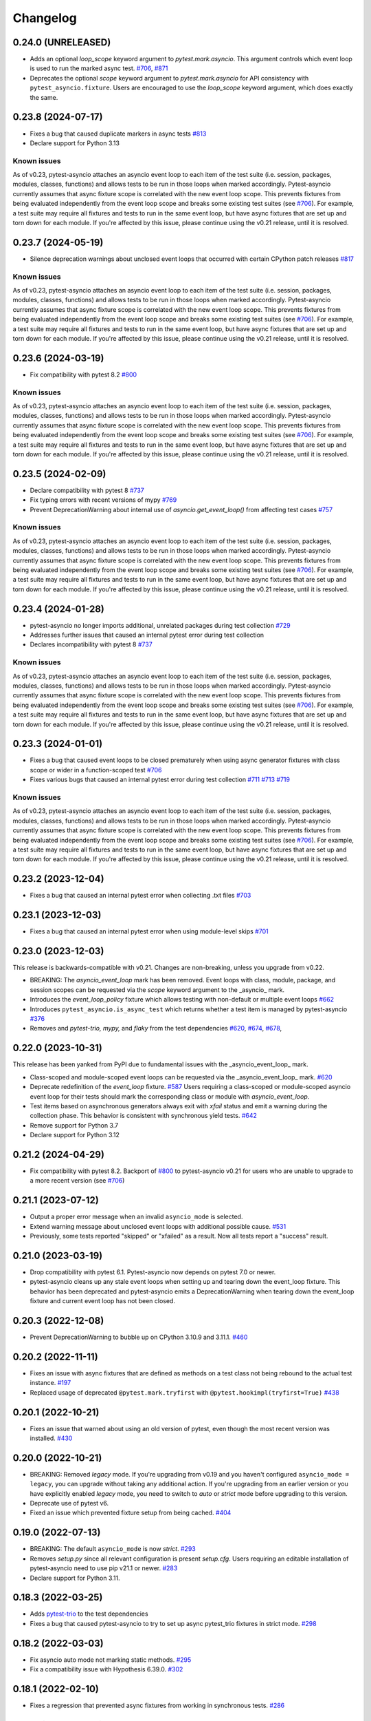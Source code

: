 =========
Changelog
=========

0.24.0 (UNRELEASED)
===================
- Adds an optional `loop_scope` keyword argument to `pytest.mark.asyncio`. This argument controls which event loop is used to run the marked async test. `#706`_, `#871 <https://github.com/pytest-dev/pytest-asyncio/pull/871>`_
- Deprecates the optional `scope` keyword argument to `pytest.mark.asyncio` for API consistency with ``pytest_asyncio.fixture``. Users are encouraged to use the `loop_scope` keyword argument, which does exactly the same.


0.23.8 (2024-07-17)
===================
- Fixes a bug that caused duplicate markers in async tests `#813 <https://github.com/pytest-dev/pytest-asyncio/issues/813>`_
- Declare support for Python 3.13

Known issues
------------
As of v0.23, pytest-asyncio attaches an asyncio event loop to each item of the test suite (i.e. session, packages, modules, classes, functions) and allows tests to be run in those loops when marked accordingly. Pytest-asyncio currently assumes that async fixture scope is correlated with the new event loop scope. This prevents fixtures from being evaluated independently from the event loop scope and breaks some existing test suites (see `#706`_). For example, a test suite may require all fixtures and tests to run in the same event loop, but have async fixtures that are set up and torn down for each module. If you're affected by this issue, please continue using the v0.21 release, until it is resolved.


0.23.7 (2024-05-19)
===================
- Silence deprecation warnings about unclosed event loops that occurred with certain CPython patch releases `#817 <https://github.com/pytest-dev/pytest-asyncio/pull/817>`_

Known issues
------------
As of v0.23, pytest-asyncio attaches an asyncio event loop to each item of the test suite (i.e. session, packages, modules, classes, functions) and allows tests to be run in those loops when marked accordingly. Pytest-asyncio currently assumes that async fixture scope is correlated with the new event loop scope. This prevents fixtures from being evaluated independently from the event loop scope and breaks some existing test suites (see `#706`_). For example, a test suite may require all fixtures and tests to run in the same event loop, but have async fixtures that are set up and torn down for each module. If you're affected by this issue, please continue using the v0.21 release, until it is resolved.


0.23.6 (2024-03-19)
===================
- Fix compatibility with pytest 8.2 `#800 <https://github.com/pytest-dev/pytest-asyncio/pull/800>`_

Known issues
------------
As of v0.23, pytest-asyncio attaches an asyncio event loop to each item of the test suite (i.e. session, packages, modules, classes, functions) and allows tests to be run in those loops when marked accordingly. Pytest-asyncio currently assumes that async fixture scope is correlated with the new event loop scope. This prevents fixtures from being evaluated independently from the event loop scope and breaks some existing test suites (see `#706`_). For example, a test suite may require all fixtures and tests to run in the same event loop, but have async fixtures that are set up and torn down for each module. If you're affected by this issue, please continue using the v0.21 release, until it is resolved.


0.23.5 (2024-02-09)
===================
- Declare compatibility with pytest 8 `#737 <https://github.com/pytest-dev/pytest-asyncio/issues/737>`_
- Fix typing errors with recent versions of mypy `#769 <https://github.com/pytest-dev/pytest-asyncio/issues/769>`_
- Prevent DeprecationWarning about internal use of `asyncio.get_event_loop()` from affecting test cases `#757 <https://github.com/pytest-dev/pytest-asyncio/issues/757>`_

Known issues
------------
As of v0.23, pytest-asyncio attaches an asyncio event loop to each item of the test suite (i.e. session, packages, modules, classes, functions) and allows tests to be run in those loops when marked accordingly. Pytest-asyncio currently assumes that async fixture scope is correlated with the new event loop scope. This prevents fixtures from being evaluated independently from the event loop scope and breaks some existing test suites (see `#706`_). For example, a test suite may require all fixtures and tests to run in the same event loop, but have async fixtures that are set up and torn down for each module. If you're affected by this issue, please continue using the v0.21 release, until it is resolved.


0.23.4 (2024-01-28)
===================
- pytest-asyncio no longer imports additional, unrelated packages during test collection `#729 <https://github.com/pytest-dev/pytest-asyncio/issues/729>`_
- Addresses further issues that caused an internal pytest error during test collection
- Declares incompatibility with pytest 8 `#737 <https://github.com/pytest-dev/pytest-asyncio/issues/737>`_

Known issues
------------
As of v0.23, pytest-asyncio attaches an asyncio event loop to each item of the test suite (i.e. session, packages, modules, classes, functions) and allows tests to be run in those loops when marked accordingly. Pytest-asyncio currently assumes that async fixture scope is correlated with the new event loop scope. This prevents fixtures from being evaluated independently from the event loop scope and breaks some existing test suites (see `#706`_). For example, a test suite may require all fixtures and tests to run in the same event loop, but have async fixtures that are set up and torn down for each module. If you're affected by this issue, please continue using the v0.21 release, until it is resolved.

0.23.3 (2024-01-01)
===================
- Fixes a bug that caused event loops to be closed prematurely when using async generator fixtures with class scope or wider in a function-scoped test `#706 <https://github.com/pytest-dev/pytest-asyncio/issues/706>`_
- Fixes various bugs that caused an internal pytest error during test collection `#711 <https://github.com/pytest-dev/pytest-asyncio/issues/711>`_ `#713 <https://github.com/pytest-dev/pytest-asyncio/issues/713>`_ `#719 <https://github.com/pytest-dev/pytest-asyncio/issues/719>`_

Known issues
------------
As of v0.23, pytest-asyncio attaches an asyncio event loop to each item of the test suite (i.e. session, packages, modules, classes, functions) and allows tests to be run in those loops when marked accordingly. Pytest-asyncio currently assumes that async fixture scope is correlated with the new event loop scope. This prevents fixtures from being evaluated independently from the event loop scope and breaks some existing test suites (see `#706`_). For example, a test suite may require all fixtures and tests to run in the same event loop, but have async fixtures that are set up and torn down for each module. If you're affected by this issue, please continue using the v0.21 release, until it is resolved.


0.23.2 (2023-12-04)
===================
- Fixes a bug that caused an internal pytest error when collecting .txt files `#703 <https://github.com/pytest-dev/pytest-asyncio/issues/703>`_


0.23.1 (2023-12-03)
===================
- Fixes a bug that caused an internal pytest error when using module-level skips `#701 <https://github.com/pytest-dev/pytest-asyncio/issues/701>`_


0.23.0 (2023-12-03)
===================
This release is backwards-compatible with v0.21.
Changes are non-breaking, unless you upgrade from v0.22.

- BREAKING: The *asyncio_event_loop* mark has been removed. Event loops with class, module, package, and session scopes can be requested via the *scope* keyword argument to the _asyncio_ mark.
- Introduces the *event_loop_policy* fixture which allows testing with non-default or multiple event loops  `#662 <https://github.com/pytest-dev/pytest-asyncio/pull/662>`_
- Introduces ``pytest_asyncio.is_async_test`` which returns whether a test item is managed by pytest-asyncio `#376 <https://github.com/pytest-dev/pytest-asyncio/issues/376>`_
- Removes and *pytest-trio,* *mypy,* and *flaky* from the test dependencies `#620 <https://github.com/pytest-dev/pytest-asyncio/pull/620>`_, `#674 <https://github.com/pytest-dev/pytest-asyncio/pull/674>`_, `#678 <https://github.com/pytest-dev/pytest-asyncio/pull/678>`_,

0.22.0 (2023-10-31)
===================
This release has been yanked from PyPI due to fundamental issues with the _asyncio_event_loop_ mark.

- Class-scoped and module-scoped event loops can be requested
  via the _asyncio_event_loop_ mark. `#620 <https://github.com/pytest-dev/pytest-asyncio/pull/620>`_
- Deprecate redefinition of the `event_loop` fixture. `#587 <https://github.com/pytest-dev/pytest-asyncio/issues/531>`_
  Users requiring a class-scoped or module-scoped asyncio event loop for their tests
  should mark the corresponding class or module with `asyncio_event_loop`.
- Test items based on asynchronous generators always exit with *xfail* status and emit a warning during the collection phase. This behavior is consistent with synchronous yield tests. `#642 <https://github.com/pytest-dev/pytest-asyncio/issues/642>`__
- Remove support for Python 3.7
- Declare support for Python 3.12

0.21.2 (2024-04-29)
===================
- Fix compatibility with pytest 8.2. Backport of `#800 <https://github.com/pytest-dev/pytest-asyncio/pull/800>`_ to pytest-asyncio v0.21 for users who are unable to upgrade to a more recent version (see `#706`_)

0.21.1 (2023-07-12)
===================
- Output a proper error message when an invalid ``asyncio_mode`` is selected.
- Extend warning message about unclosed event loops with additional possible cause.
  `#531 <https://github.com/pytest-dev/pytest-asyncio/issues/531>`_
- Previously, some tests reported "skipped" or "xfailed" as a result. Now all tests report a "success" result.

0.21.0 (2023-03-19)
===================
- Drop compatibility with pytest 6.1. Pytest-asyncio now depends on pytest 7.0 or newer.
- pytest-asyncio cleans up any stale event loops when setting up and tearing down the
  event_loop fixture. This behavior has been deprecated and pytest-asyncio emits a
  DeprecationWarning when tearing down the event_loop fixture and current event loop
  has not been closed.

0.20.3 (2022-12-08)
===================
- Prevent DeprecationWarning to bubble up on CPython 3.10.9 and 3.11.1.
  `#460 <https://github.com/pytest-dev/pytest-asyncio/issues/460>`_

0.20.2 (2022-11-11)
===================
- Fixes an issue with async fixtures that are defined as methods on a test class not being rebound to the actual test instance. `#197 <https://github.com/pytest-dev/pytest-asyncio/issues/197>`_
- Replaced usage of deprecated ``@pytest.mark.tryfirst`` with ``@pytest.hookimpl(tryfirst=True)`` `#438 <https://github.com/pytest-dev/pytest-asyncio/pull/438>`_

0.20.1 (2022-10-21)
===================
- Fixes an issue that warned about using an old version of pytest, even though the most recent version was installed. `#430 <https://github.com/pytest-dev/pytest-asyncio/issues/430>`_

0.20.0 (2022-10-21)
===================
- BREAKING: Removed *legacy* mode. If you're upgrading from v0.19 and you haven't configured ``asyncio_mode = legacy``, you can upgrade without taking any additional action. If you're upgrading from an earlier version or you have explicitly enabled *legacy* mode, you need to switch to *auto* or *strict* mode before upgrading to this version.
- Deprecate use of pytest v6.
- Fixed an issue which prevented fixture setup from being cached. `#404 <https://github.com/pytest-dev/pytest-asyncio/pull/404>`_

0.19.0 (2022-07-13)
===================
- BREAKING: The default ``asyncio_mode`` is now *strict*. `#293 <https://github.com/pytest-dev/pytest-asyncio/issues/293>`_
- Removes `setup.py` since all relevant configuration is present `setup.cfg`. Users requiring an editable installation of pytest-asyncio need to use pip v21.1 or newer. `#283 <https://github.com/pytest-dev/pytest-asyncio/issues/283>`_
- Declare support for Python 3.11.

0.18.3 (2022-03-25)
===================
- Adds `pytest-trio <https://pypi.org/project/pytest-trio/>`_ to the test dependencies
- Fixes a bug that caused pytest-asyncio to try to set up async pytest_trio fixtures in strict mode. `#298 <https://github.com/pytest-dev/pytest-asyncio/issues/298>`_

0.18.2 (2022-03-03)
===================
- Fix asyncio auto mode not marking static methods. `#295 <https://github.com/pytest-dev/pytest-asyncio/issues/295>`_
- Fix a compatibility issue with Hypothesis 6.39.0. `#302 <https://github.com/pytest-dev/pytest-asyncio/issues/302>`_

0.18.1 (2022-02-10)
===================
- Fixes a regression that prevented async fixtures from working in synchronous tests. `#286 <https://github.com/pytest-dev/pytest-asyncio/issues/286>`_

0.18.0 (2022-02-07)
===================

- Raise a warning if @pytest.mark.asyncio is applied to non-async function. `#275 <https://github.com/pytest-dev/pytest-asyncio/issues/275>`_
- Support parametrized ``event_loop`` fixture. `#278 <https://github.com/pytest-dev/pytest-asyncio/issues/278>`_

0.17.2 (2022-01-17)
===================

- Require ``typing-extensions`` on Python<3.8 only. `#269 <https://github.com/pytest-dev/pytest-asyncio/issues/269>`_
- Fix a regression in tests collection introduced by 0.17.1, the plugin works fine with non-python tests again. `#267 <https://github.com/pytest-dev/pytest-asyncio/issues/267>`_


0.17.1 (2022-01-16)
===================
- Fixes a bug that prevents async Hypothesis tests from working without explicit ``asyncio`` marker when ``--asyncio-mode=auto`` is set. `#258 <https://github.com/pytest-dev/pytest-asyncio/issues/258>`_
- Fixed a bug that closes the default event loop if the loop doesn't exist `#257 <https://github.com/pytest-dev/pytest-asyncio/issues/257>`_
- Added type annotations. `#198 <https://github.com/pytest-dev/pytest-asyncio/issues/198>`_
- Show asyncio mode in pytest report headers. `#266 <https://github.com/pytest-dev/pytest-asyncio/issues/266>`_
- Relax ``asyncio_mode`` type definition; it allows to support pytest 6.1+. `#262 <https://github.com/pytest-dev/pytest-asyncio/issues/262>`_

0.17.0 (2022-01-13)
===================
- `pytest-asyncio` no longer alters existing event loop policies. `#168 <https://github.com/pytest-dev/pytest-asyncio/issues/168>`_, `#188 <https://github.com/pytest-dev/pytest-asyncio/issues/168>`_
- Drop support for Python 3.6
- Fixed an issue when pytest-asyncio was used in combination with `flaky` or inherited asynchronous Hypothesis tests. `#178 <https://github.com/pytest-dev/pytest-asyncio/issues/178>`_ `#231 <https://github.com/pytest-dev/pytest-asyncio/issues/231>`_
- Added `flaky <https://pypi.org/project/flaky/>`_ to test dependencies
- Added ``unused_udp_port`` and ``unused_udp_port_factory`` fixtures (similar to ``unused_tcp_port`` and ``unused_tcp_port_factory`` counterparts. `#99 <https://github.com/pytest-dev/pytest-asyncio/issues/99>`_
- Added the plugin modes: *strict*, *auto*, and *legacy*. See `documentation <https://github.com/pytest-dev/pytest-asyncio#modes>`_ for details. `#125 <https://github.com/pytest-dev/pytest-asyncio/issues/125>`_
- Correctly process ``KeyboardInterrupt`` during async fixture setup phase `#219 <https://github.com/pytest-dev/pytest-asyncio/issues/219>`_

0.16.0 (2021-10-16)
===================
- Add support for Python 3.10

0.15.1 (2021-04-22)
===================
- Hotfix for errors while closing event loops while replacing them.
  `#209 <https://github.com/pytest-dev/pytest-asyncio/issues/209>`_
  `#210 <https://github.com/pytest-dev/pytest-asyncio/issues/210>`_

0.15.0 (2021-04-19)
===================
- Add support for Python 3.9
- Abandon support for Python 3.5. If you still require support for Python 3.5, please use pytest-asyncio v0.14 or earlier.
- Set ``unused_tcp_port_factory`` fixture scope to 'session'.
  `#163 <https://github.com/pytest-dev/pytest-asyncio/pull/163>`_
- Properly close event loops when replacing them.
  `#208 <https://github.com/pytest-dev/pytest-asyncio/issues/208>`_

0.14.0 (2020-06-24)
===================
- Fix `#162 <https://github.com/pytest-dev/pytest-asyncio/issues/162>`_, and ``event_loop`` fixture behavior now is coherent on all scopes.
  `#164 <https://github.com/pytest-dev/pytest-asyncio/pull/164>`_

0.12.0 (2020-05-04)
===================
- Run the event loop fixture as soon as possible. This helps with fixtures that have an implicit dependency on the event loop.
  `#156 <https://github.com/pytest-dev/pytest-asyncio/pull/156>`_

0.11.0 (2020-04-20)
===================
- Test on 3.8, drop 3.3 and 3.4. Stick to 0.10 for these versions.
  `#152 <https://github.com/pytest-dev/pytest-asyncio/pull/152>`_
- Use the new Pytest 5.4.0 Function API. We therefore depend on pytest >= 5.4.0.
  `#142 <https://github.com/pytest-dev/pytest-asyncio/pull/142>`_
- Better ``pytest.skip`` support.
  `#126 <https://github.com/pytest-dev/pytest-asyncio/pull/126>`_

0.10.0 (2019-01-08)
====================
- ``pytest-asyncio`` integrates with `Hypothesis <https://hypothesis.readthedocs.io>`_
  to support ``@given`` on async test functions using ``asyncio``.
  `#102 <https://github.com/pytest-dev/pytest-asyncio/pull/102>`_
- Pytest 4.1 support.
  `#105 <https://github.com/pytest-dev/pytest-asyncio/pull/105>`_

0.9.0 (2018-07-28)
==================
- Python 3.7 support.
- Remove ``event_loop_process_pool`` fixture and
  ``pytest.mark.asyncio_process_pool`` marker (see
  https://bugs.python.org/issue34075 for deprecation and removal details)

0.8.0 (2017-09-23)
==================
- Improve integration with other packages (like aiohttp) with more careful event loop handling.
  `#64 <https://github.com/pytest-dev/pytest-asyncio/pull/64>`_

0.7.0 (2017-09-08)
==================
- Python versions pre-3.6 can use the async_generator library for async fixtures.
  `#62 <https://github.com/pytest-dev/pytest-asyncio/pull/62>`

0.6.0 (2017-05-28)
==================
- Support for Python versions pre-3.5 has been dropped.
- ``pytestmark`` now works on both module and class level.
- The ``forbid_global_loop`` parameter has been removed.
- Support for async and async gen fixtures has been added.
  `#45 <https://github.com/pytest-dev/pytest-asyncio/pull/45>`_
- The deprecation warning regarding ``asyncio.async()`` has been fixed.
  `#51 <https://github.com/pytest-dev/pytest-asyncio/pull/51>`_

0.5.0 (2016-09-07)
==================
- Introduced a changelog.
  `#31 <https://github.com/pytest-dev/pytest-asyncio/issues/31>`_
- The ``event_loop`` fixture is again responsible for closing itself.
  This makes the fixture slightly harder to correctly override, but enables
  other fixtures to depend on it correctly.
  `#30 <https://github.com/pytest-dev/pytest-asyncio/issues/30>`_
- Deal with the event loop policy by wrapping a special pytest hook,
  ``pytest_fixture_setup``. This allows setting the policy before fixtures
  dependent on the ``event_loop`` fixture run, thus allowing them to take
  advantage of the ``forbid_global_loop`` parameter. As a consequence of this,
  we now depend on pytest 3.0.
  `#29 <https://github.com/pytest-dev/pytest-asyncio/issues/29>`_

0.4.1 (2016-06-01)
==================
- Fix a bug preventing the propagation of exceptions from the plugin.
  `#25 <https://github.com/pytest-dev/pytest-asyncio/issues/25>`_

0.4.0 (2016-05-30)
==================
- Make ``event_loop`` fixtures simpler to override by closing them in the
  plugin, instead of directly in the fixture.
  `#21 <https://github.com/pytest-dev/pytest-asyncio/pull/21>`_
- Introduce the ``forbid_global_loop`` parameter.
  `#21 <https://github.com/pytest-dev/pytest-asyncio/pull/21>`_

0.3.0 (2015-12-19)
==================
- Support for Python 3.5 ``async``/``await`` syntax.
  `#17 <https://github.com/pytest-dev/pytest-asyncio/pull/17>`_

0.2.0 (2015-08-01)
==================
- ``unused_tcp_port_factory`` fixture.
  `#10 <https://github.com/pytest-dev/pytest-asyncio/issues/10>`_

0.1.1 (2015-04-23)
==================
Initial release.
